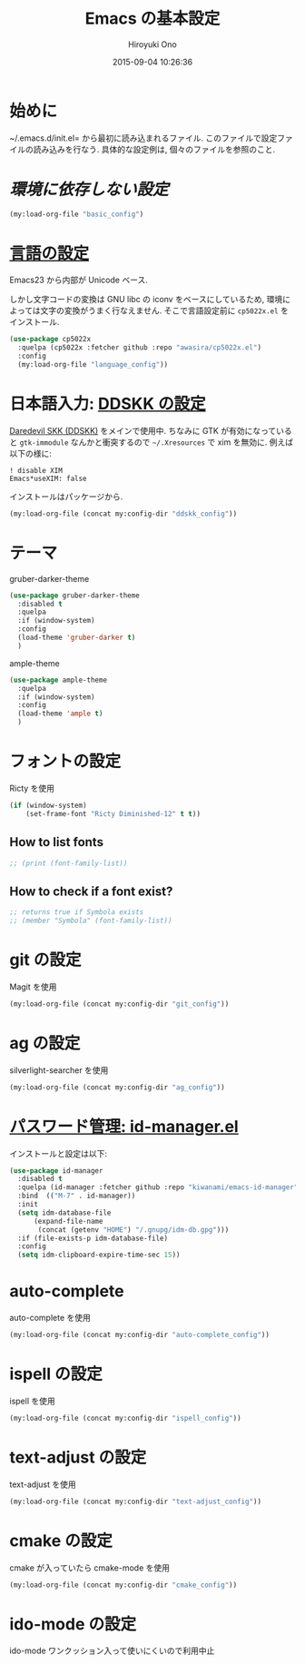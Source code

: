# -*- mode: org; coding: utf-8-unix; indent-tabs-mode: nil -*-
#+TITLE: Emacs の基本設定
#+AUTHOR: Hiroyuki Ono
#+EMAIL: bps@sculd.com
#+DATE: 2015-09-04 10:26:36
#+LANG: ja
#+LAYOUT: page
#+CATEGORIES: emacs
#+PERMALINK: emage/EmacsBasic.html
* 始めに
  ~/.emacs.d/init.el= から最初に読み込まれるファイル.
  このファイルで設定ファイルの読み込みを行なう.
  具体的な設定例は, 個々のファイルを参照のこと.

* [[config/basic_config.org][環境に依存しない設定]]

  #+BEGIN_SRC emacs-lisp
    (my:load-org-file "basic_config")
  #+END_SRC

* [[file:config/language_config.org][言語の設定]]
  Emacs23 から内部が Unicode ベース.

  しかし文字コードの変換は GNU libc の iconv をベースにしているため, 環境によっては文字の変換がうまく行なえません.
  そこで言語設定前に =cp5022x.el= をインストール.

  #+BEGIN_SRC emacs-lisp
    (use-package cp5022x
      :quelpa (cp5022x :fetcher github :repo "awasira/cp5022x.el")
      :config
      (my:load-org-file "language_config"))
  #+END_SRC

* 日本語入力: [[file:config/ddskk_config.org][DDSKK の設定]]
  [[http://openlab.ring.gr.jp/skk/ddskk-ja.html][Daredevil SKK (DDSKK)]] をメインで使用中.
  ちなみに GTK が有効になっていると =gtk-immodule= なんかと衝突するので =~/.Xresources= で xim を無効に.
  例えば以下の様に:
  #+BEGIN_EXAMPLE
     ! disable XIM
     Emacs*useXIM: false
  #+END_EXAMPLE
  インストールはパッケージから.

  #+BEGIN_SRC emacs-lisp
    (my:load-org-file (concat my:config-dir "ddskk_config"))
  #+END_SRC

* テーマ
  gruber-darker-theme

  #+BEGIN_SRC emacs-lisp
    (use-package gruber-darker-theme
      :disabled t
      :quelpa
      :if (window-system)
      :config
      (load-theme 'gruber-darker t)
      )
  #+END_SRC

  ample-theme

  #+BEGIN_SRC emacs-lisp
    (use-package ample-theme
      :quelpa
      :if (window-system)
      :config
      (load-theme 'ample t)
      )
  #+END_SRC

* フォントの設定
  Ricty を使用

  #+BEGIN_SRC emacs-lisp
    (if (window-system)
        (set-frame-font "Ricty Diminished-12" t t))
  #+END_SRC

** How to list fonts

  #+BEGIN_SRC emacs-lisp
    ;; (print (font-family-list))
  #+END_SRC

** How to check if a font exist?

  #+BEGIN_SRC emacs-lisp
    ;; returns true if Symbola exists
    ;; (member "Symbola" (font-family-list))
  #+END_SRC

* git の設定
  Magit を使用

  #+BEGIN_SRC emacs-lisp
    (my:load-org-file (concat my:config-dir "git_config"))
  #+END_SRC

* ag の設定
  silverlight-searcher を使用

  #+BEGIN_SRC emacs-lisp
    (my:load-org-file (concat my:config-dir "ag_config"))
  #+END_SRC

* [[http://d.hatena.ne.jp/kiwanami/20110221/1298293727][パスワード管理: id-manager.el]]
  インストールと設定は以下:

  #+BEGIN_SRC emacs-lisp
    (use-package id-manager
      :disabled t
      :quelpa (id-manager :fetcher github :repo "kiwanami/emacs-id-manager")
      :bind  (("M-7" . id-manager))
      :init
      (setq idm-database-file
          (expand-file-name
           (concat (getenv "HOME") "/.gnupg/idm-db.gpg")))
      :if (file-exists-p idm-database-file)
      :config
      (setq idm-clipboard-expire-time-sec 15))
  #+END_SRC

* auto-complete
  auto-complete を使用

  #+BEGIN_SRC emacs-lisp
    (my:load-org-file (concat my:config-dir "auto-complete_config"))
  #+END_SRC

* ispell の設定
  ispell を使用

  #+BEGIN_SRC emacs-lisp
    (my:load-org-file (concat my:config-dir "ispell_config"))
  #+END_SRC

* text-adjust の設定
  text-adjust を使用

  #+BEGIN_SRC emacs-lisp
    (my:load-org-file (concat my:config-dir "text-adjust_config"))
  #+END_SRC

* cmake の設定
  cmake が入っていたら cmake-mode を使用

  #+BEGIN_SRC emacs-lisp
    (my:load-org-file (concat my:config-dir "cmake_config"))
  #+END_SRC
* ido-mode の設定
  ido-mode ワンクッション入って使いにくいので利用中止

  # #+BEGIN_SRC emacs-lisp
  #   (my:load-org-file (concat my:config-dir "ido-mode_config"))
  # #+END_SRC

